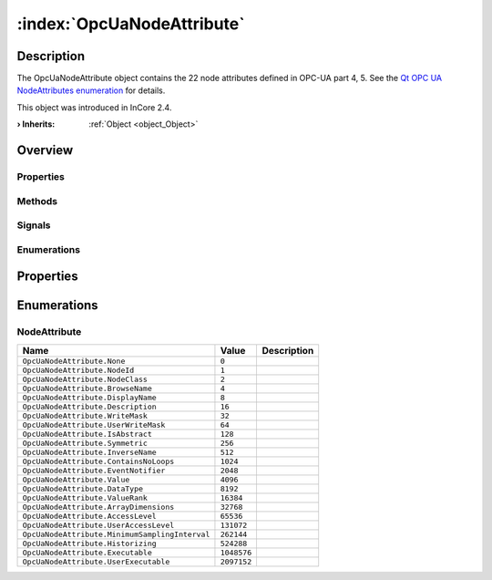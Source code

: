 
.. _object_OpcUaNodeAttribute:


:index:`OpcUaNodeAttribute`
---------------------------

Description
***********

The OpcUaNodeAttribute object contains the 22 node attributes defined in OPC-UA part 4, 5. See the `Qt OPC UA NodeAttributes enumeration <https://doc.qt.io/QtOPCUA/qopcua.html#NodeAttribute-enum>`_ for details.

This object was introduced in InCore 2.4.

:**› Inherits**: :ref:`Object <object_Object>`

Overview
********

Properties
++++++++++

.. hlist::
  :columns: 1

  * :ref:`Object.objectId <property_Object_objectId>`
  * :ref:`Object.parent <property_Object_parent>`

Methods
+++++++

.. hlist::
  :columns: 1

  * :ref:`Object.deserializeProperties() <method_Object_deserializeProperties>`
  * :ref:`Object.fromJson() <method_Object_fromJson>`
  * :ref:`Object.toJson() <method_Object_toJson>`

Signals
+++++++

.. hlist::
  :columns: 1

  * :ref:`Object.completed() <signal_Object_completed>`

Enumerations
++++++++++++

.. hlist::
  :columns: 1

  * :ref:`NodeAttribute <enum_OpcUaNodeAttribute_NodeAttribute>`



Properties
**********

Enumerations
************


.. _enum_OpcUaNodeAttribute_NodeAttribute:

.. index::
   single: NodeAttribute

NodeAttribute
+++++++++++++



.. index::
   single: OpcUaNodeAttribute.None
.. index::
   single: OpcUaNodeAttribute.NodeId
.. index::
   single: OpcUaNodeAttribute.NodeClass
.. index::
   single: OpcUaNodeAttribute.BrowseName
.. index::
   single: OpcUaNodeAttribute.DisplayName
.. index::
   single: OpcUaNodeAttribute.Description
.. index::
   single: OpcUaNodeAttribute.WriteMask
.. index::
   single: OpcUaNodeAttribute.UserWriteMask
.. index::
   single: OpcUaNodeAttribute.IsAbstract
.. index::
   single: OpcUaNodeAttribute.Symmetric
.. index::
   single: OpcUaNodeAttribute.InverseName
.. index::
   single: OpcUaNodeAttribute.ContainsNoLoops
.. index::
   single: OpcUaNodeAttribute.EventNotifier
.. index::
   single: OpcUaNodeAttribute.Value
.. index::
   single: OpcUaNodeAttribute.DataType
.. index::
   single: OpcUaNodeAttribute.ValueRank
.. index::
   single: OpcUaNodeAttribute.ArrayDimensions
.. index::
   single: OpcUaNodeAttribute.AccessLevel
.. index::
   single: OpcUaNodeAttribute.UserAccessLevel
.. index::
   single: OpcUaNodeAttribute.MinimumSamplingInterval
.. index::
   single: OpcUaNodeAttribute.Historizing
.. index::
   single: OpcUaNodeAttribute.Executable
.. index::
   single: OpcUaNodeAttribute.UserExecutable
.. list-table::
  :widths: auto
  :header-rows: 1

  * - Name
    - Value
    - Description

      .. _enumitem_OpcUaNodeAttribute_None:
  * - ``OpcUaNodeAttribute.None``
    - ``0``
    - 

      .. _enumitem_OpcUaNodeAttribute_NodeId:
  * - ``OpcUaNodeAttribute.NodeId``
    - ``1``
    - 

      .. _enumitem_OpcUaNodeAttribute_NodeClass:
  * - ``OpcUaNodeAttribute.NodeClass``
    - ``2``
    - 

      .. _enumitem_OpcUaNodeAttribute_BrowseName:
  * - ``OpcUaNodeAttribute.BrowseName``
    - ``4``
    - 

      .. _enumitem_OpcUaNodeAttribute_DisplayName:
  * - ``OpcUaNodeAttribute.DisplayName``
    - ``8``
    - 

      .. _enumitem_OpcUaNodeAttribute_Description:
  * - ``OpcUaNodeAttribute.Description``
    - ``16``
    - 

      .. _enumitem_OpcUaNodeAttribute_WriteMask:
  * - ``OpcUaNodeAttribute.WriteMask``
    - ``32``
    - 

      .. _enumitem_OpcUaNodeAttribute_UserWriteMask:
  * - ``OpcUaNodeAttribute.UserWriteMask``
    - ``64``
    - 

      .. _enumitem_OpcUaNodeAttribute_IsAbstract:
  * - ``OpcUaNodeAttribute.IsAbstract``
    - ``128``
    - 

      .. _enumitem_OpcUaNodeAttribute_Symmetric:
  * - ``OpcUaNodeAttribute.Symmetric``
    - ``256``
    - 

      .. _enumitem_OpcUaNodeAttribute_InverseName:
  * - ``OpcUaNodeAttribute.InverseName``
    - ``512``
    - 

      .. _enumitem_OpcUaNodeAttribute_ContainsNoLoops:
  * - ``OpcUaNodeAttribute.ContainsNoLoops``
    - ``1024``
    - 

      .. _enumitem_OpcUaNodeAttribute_EventNotifier:
  * - ``OpcUaNodeAttribute.EventNotifier``
    - ``2048``
    - 

      .. _enumitem_OpcUaNodeAttribute_Value:
  * - ``OpcUaNodeAttribute.Value``
    - ``4096``
    - 

      .. _enumitem_OpcUaNodeAttribute_DataType:
  * - ``OpcUaNodeAttribute.DataType``
    - ``8192``
    - 

      .. _enumitem_OpcUaNodeAttribute_ValueRank:
  * - ``OpcUaNodeAttribute.ValueRank``
    - ``16384``
    - 

      .. _enumitem_OpcUaNodeAttribute_ArrayDimensions:
  * - ``OpcUaNodeAttribute.ArrayDimensions``
    - ``32768``
    - 

      .. _enumitem_OpcUaNodeAttribute_AccessLevel:
  * - ``OpcUaNodeAttribute.AccessLevel``
    - ``65536``
    - 

      .. _enumitem_OpcUaNodeAttribute_UserAccessLevel:
  * - ``OpcUaNodeAttribute.UserAccessLevel``
    - ``131072``
    - 

      .. _enumitem_OpcUaNodeAttribute_MinimumSamplingInterval:
  * - ``OpcUaNodeAttribute.MinimumSamplingInterval``
    - ``262144``
    - 

      .. _enumitem_OpcUaNodeAttribute_Historizing:
  * - ``OpcUaNodeAttribute.Historizing``
    - ``524288``
    - 

      .. _enumitem_OpcUaNodeAttribute_Executable:
  * - ``OpcUaNodeAttribute.Executable``
    - ``1048576``
    - 

      .. _enumitem_OpcUaNodeAttribute_UserExecutable:
  * - ``OpcUaNodeAttribute.UserExecutable``
    - ``2097152``
    - 

